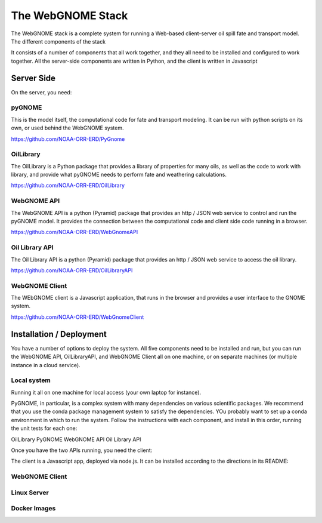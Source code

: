 ##################
The WebGNOME Stack
##################


The WebGNOME stack is a complete system for running a Web-based client-server oil spill fate and transport model. The different components of the stack


It consists of a number of components that all work together, and they all need to be installed and configured to work together. All the server-side components are written in Python, and the client is written in Javascript

Server Side
===========

On the server, you need:

pyGNOME
-------

This is the model itself, the computational code for fate and transport modeling. It can be run with python scripts on its own, or used behind the WebGNOME system.


https://github.com/NOAA-ORR-ERD/PyGnome


OilLibrary
----------

The OilLibrary is a Python package that provides a library of properties for many oils, as well as the code to work with library, and provide what pyGNOME needs to perform fate and weathering calculations.

https://github.com/NOAA-ORR-ERD/OilLibrary


WebGNOME API
------------

The WebGNOME API is a python (Pyramid) package that provides an http / JSON web service to control and run the pyGNOME model. It provides the connection between the computational code and client side code running in a browser.

https://github.com/NOAA-ORR-ERD/WebGnomeAPI


Oil Library API
---------------

The Oil Library API is a python (Pyramid) package that provides an http / JSON web service to access the oil library.

https://github.com/NOAA-ORR-ERD/OilLibraryAPI


WebGNOME Client
---------------

The WEbGNOME client is a Javascript application, that runs in the browser and provides a user interface to the GNOME system.


https://github.com/NOAA-ORR-ERD/WebGnomeClient


Installation / Deployment
=========================

You have a number of options to deploy the system. All five components need to be installed and run, but you can run the WebGNOME API, OilLibraryAPI, and WebGNOME Client all on one machine, or on separate machines (or multiple instance in a cloud service).

Local system
------------

Running it all on one machine for local access (your own laptop for instance).

PyGNOME, in particular, is a complex system with many dependencies on various scientific packages. We recommend that you use the conda package management system to satisfy the dependencies. YOu probably want to set up a conda environment in which to run the system. Follow the instructions with each component, and install in this order, running the unit tests for each one:

OilLibrary
PyGNOME
WebGNOME API
Oil Library API

Once you have the two APIs running, you need the client:

The client is a Javascript app, deployed via node.js. It can be installed according to the directions in its README:

WebGNOME Client
---------------




Linux Server
------------


Docker Images
-------------







